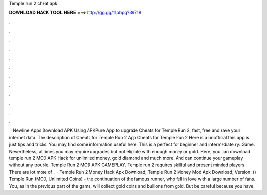 Temple run 2 cheat apk

𝐃𝐎𝐖𝐍𝐋𝐎𝐀𝐃 𝐇𝐀𝐂𝐊 𝐓𝐎𝐎𝐋 𝐇𝐄𝐑𝐄 ===> http://gg.gg/11pbpg?36718

.

.

.

.

.

.

.

.

.

.

.

.

 · Newline Apps Download APK Using APKPure App to upgrade Cheats for Temple Run 2, fast, free and save your internet data. The description of Cheats for Temple Run 2 App Cheats for Temple Run 2 Here is a unofficial this app is just tips and tricks. You may find some information useful here. This is a perfect for beginner and intermediate ry: Game. Nevertheless, at times you may require upgrades but not eligible with enough money or gold. Here, you can download temple run 2 MOD APK Hack for unlimited money, gold diamond and much more. And can continue your gameplay without any trouble. Temple Run 2 MOD APK GAMEPLAY. Temple run 2 requires skillful and present minded players. There are lot more of .  · Temple Run 2 Money Hack Apk Download; Temple Run 2 Money Mod Apk Download; Version: () Temple Run (MOD, Unlimited Coins) - the continuation of the famous runner, who fell in love with a large number of fans. You, as in the previous part of the game, will collect gold coins and bullions from gold. But be careful because you have.